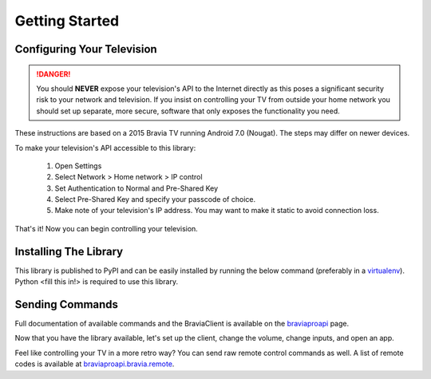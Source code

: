 Getting Started
===============

Configuring Your Television
###########################

.. danger::
  You should **NEVER** expose your television's API to the Internet directly as this poses a significant security
  risk to your network and television. If you insist on controlling your TV from outside your home network you should
  set up separate, more secure, software that only exposes the functionality you need.

These instructions are based on a 2015 Bravia TV running Android 7.0 (Nougat). The steps may differ on newer devices.

To make your television's API accessible to this library:

  1. Open Settings
  2. Select Network > Home network > IP control
  3. Set Authentication to Normal and Pre-Shared Key
  4. Select Pre-Shared Key and specify your passcode of choice.
  5. Make note of your television's IP address. You may want to make it static to avoid connection loss.

That's it! Now you can begin controlling your television.


Installing The Library
######################

This library is published to PyPI and can be easily installed by running the below command (preferably in a
`virtualenv <https://pipenv.kennethreitz.org/en/latest/>`_). Python <fill this in!> is required to use this library.

.. code-block:: bash
  pip install braviaproapi

Sending Commands
################

.. tip::
Full documentation of available commands and the BraviaClient is available on the `braviaproapi <braviaproapi.html>`_
page.

Now that you have the library available, let's set up the client, change the volume, change inputs, and open an app.

.. code-block:: python
  from braviaproapi import BraviaClient
  television = BraviaClient(host="192.168.1.200", passcode="0000")

  is_powered_on = television.system.get_power_status()
  if not is_powered_on:
      television.system.power_on()

  # Change input to HDMI 2
  television.avcontent.set_play_content("extInput:hdmi?port=2")

  # Set the volume to 20%
  television.audio.set_volume_level(20)

  # Play roulette? Open the first app the TV returns.
  apps = television.appcontrol.get_application_list(exclude_builtin=True)
  television.appcontrol.set_active_app(apps[0].get("uri"))


Feel like controlling your TV in a more retro way? You can send raw remote control commands as well. A list of
remote codes is available at `braviaproapi.bravia.remote <braviaproapi.bravia.remote.html>`_.

.. code-block:: python
  from braviaproapi import BraviaClient
  from braviaproapi.bravia import ButtonCode
  television = BraviaClient(host="192.168.1.200", passcode="0000")

  television.remote.send_button(ButtonCode.POWER)
  television.remote.send_button(ButtonCode.HDMI_1)
